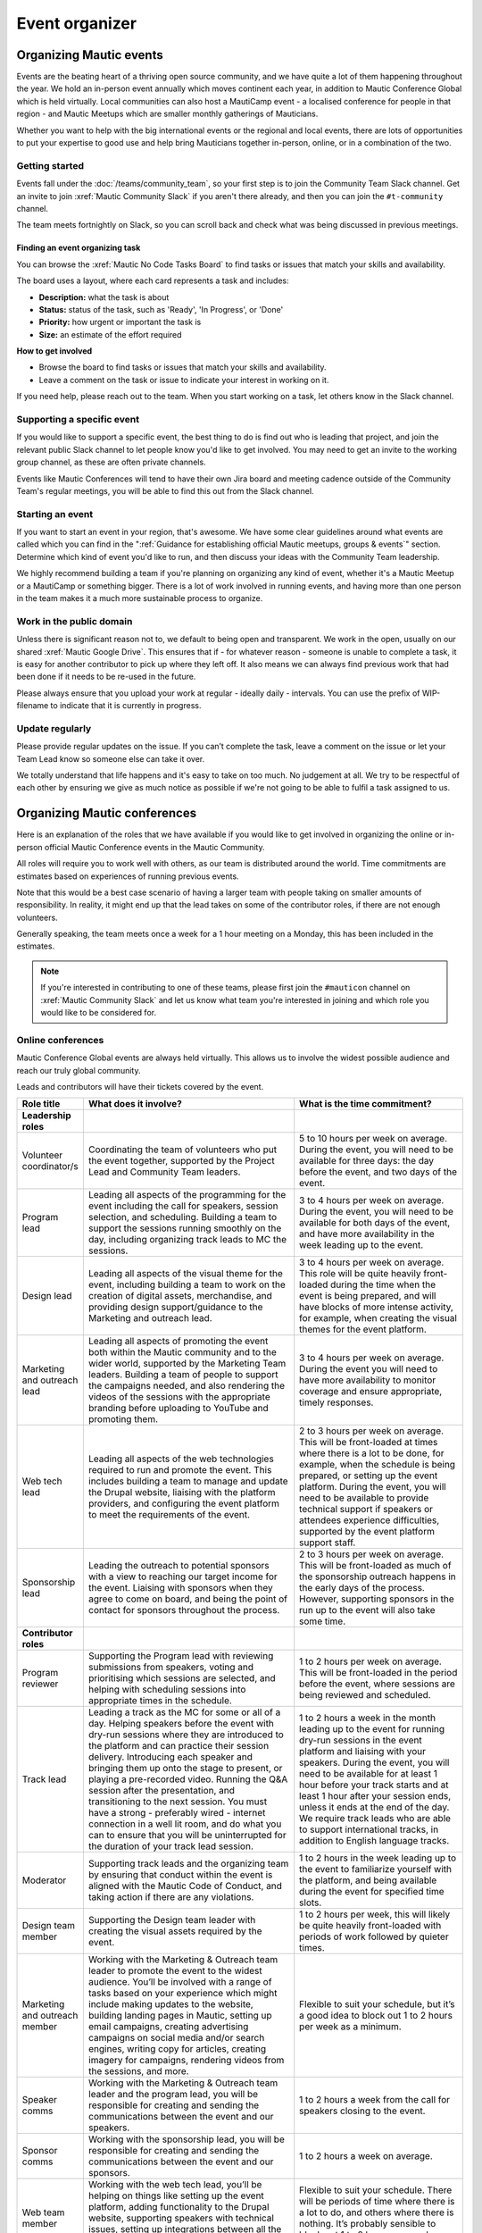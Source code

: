 Event organizer
###############

.. vale off

Organizing Mautic events
************************

Events are the beating heart of a thriving open source community, and we have quite a lot of them happening throughout the year. We hold an in-person event annually which moves continent each year, in addition to Mautic Conference Global which is held virtually. Local communities can also host a MautiCamp event - a localised conference for people in that region - and Mautic Meetups which are smaller monthly gatherings of Mauticians.

Whether you want to help with the big international events or the regional and local events, there are lots of opportunities to put your expertise to good use and help bring Mauticians together in-person, online, or in a combination of the two.

.. _Getting started event organizer:

Getting started
===============

Events fall under the :doc:`/teams/community_team`, so your first step is to join the Community Team Slack channel. Get an invite to join :xref:`Mautic Community Slack` if you aren't there already, and then you can join the ``#t-community`` channel.

The team meets fortnightly on Slack, so you can scroll back and check what was being discussed in previous meetings.

Finding an event organizing task
--------------------------------

You can browse the :xref:`Mautic No Code Tasks Board` to find tasks or issues that match your skills and availability.

The board uses a layout, where each card represents a task and includes:

- **Description:** what the task is about
- **Status:** status of the task, such as 'Ready', 'In Progress', or 'Done'
- **Priority:** how urgent or important the task is
- **Size:** an estimate of the effort required

**How to get involved**

- Browse the board to find tasks or issues that match your skills and availability.
- Leave a comment on the task or issue to indicate your interest in working on it.

If you need help, please reach out to the team. When you start working on a task, let others know in the Slack channel.

Supporting a specific event
===========================

If you would like to support a specific event, the best thing to do is find out who is leading that project, and join the relevant public Slack channel to let people know you'd like to get involved. You may need to get an invite to the working group channel, as these are often private channels.

Events like Mautic Conferences will tend to have their own Jira board and meeting cadence outside of the Community Team's regular meetings, you will be able to find this out from the Slack channel.

Starting an event
=================

If you want to start an event in your region, that's awesome. We have some clear guidelines around what events are called which you can find in the ":ref:`Guidance for establishing official Mautic meetups, groups & events`" section. Determine which kind of event you'd like to run, and then discuss your ideas with the Community Team leadership.  

We highly recommend building a team if you're planning on organizing any kind of event, whether it's a Mautic Meetup or a MautiCamp or something bigger. There is a lot of work involved in running events, and having more than one person in the team makes it a much more sustainable process to organize.

Work in the public domain
=========================

Unless there is significant reason not to, we default to being open and transparent. We work in the open, usually on our shared :xref:`Mautic Google Drive`. This ensures that if - for whatever reason - someone is unable to complete a task, it is easy for another contributor to pick up where they left off. It also means we can always find previous work that had been done if it needs to be re-used in the future.

Please always ensure that you upload your work at regular - ideally daily - intervals. You can use the prefix of WIP-filename to indicate that it is currently in progress.

Update regularly
================

Please provide regular updates on the issue. If you can’t complete the task, leave a comment on the issue or let your Team Lead know so someone else can take it over.

We totally understand that life happens and it's easy to take on too much. No judgement at all. We try to be respectful of each other by ensuring we give as much notice as possible if we're not going to be able to fulfil a task assigned to us.

Organizing Mautic conferences
*****************************

Here is an explanation of the roles that we have available if you would like to get involved in organizing the online or in-person official Mautic Conference events in the Mautic Community.

All roles will require you to work well with others, as our team is distributed around the world. Time commitments are estimates based on experiences of running previous events.

Note that this would be a best case scenario of having a larger team with people taking on smaller amounts of responsibility. In reality, it might end up that the lead takes on some of the contributor roles, if there are not enough volunteers. 

Generally speaking, the team meets once a week for a 1 hour meeting on a Monday, this has been included in the estimates.

.. note::

   If you're interested in contributing to one of these teams, please first join the ``#mauticon`` channel on :xref:`Mautic Community Slack` and let us know what team you're interested in joining and which role you would like to be considered for.

Online conferences
==================

Mautic Conference Global events are always held virtually. This allows us to involve the widest possible audience and reach our truly global community.

Leads and contributors will have their tickets covered by the event.

.. list-table::
   :widths: 10 50 40
   :header-rows: 1

   * - Role title
     - What does it involve?
     - What is the time commitment?
   * - **Leadership roles**
     -
     -
   * - Volunteer coordinator/s
     - Coordinating the team of volunteers who put the event together, supported by the Project Lead and Community Team leaders.
     - 5 to 10 hours per week on average. During the event, you will need to be available for three days: the day before the event, and two days of the event.
   * - Program lead
     - Leading all aspects of the programming for the event including the call for speakers, session selection, and scheduling. Building a team to support the sessions running smoothly on the day, including organizing track leads to MC the sessions.
     - 3 to 4 hours per week on average. During the event, you will need to be available for both days of the event, and have more availability in the week leading up to the event.
   * - Design lead
     - Leading all aspects of the visual theme for the event, including building a team to work on the creation of digital assets, merchandise, and providing design support/guidance to the Marketing and outreach lead.
     - 3 to 4 hours per week on average. This role will be quite heavily front-loaded during the time when the event is being prepared, and will have blocks of more intense activity, for example, when creating the visual themes for the event platform.
   * - Marketing and outreach lead
     - Leading all aspects of promoting the event both within the Mautic community and to the wider world, supported by the Marketing Team leaders. Building a team of people to support the campaigns needed, and also rendering the videos of the sessions with the appropriate branding before uploading to YouTube and promoting them.
     - 3 to 4 hours per week on average. During the event you will need to have more availability to monitor coverage and ensure appropriate, timely responses.
   * - Web tech lead
     - Leading all aspects of the web technologies required to run and promote the event. This includes building a team to manage and update the Drupal website, liaising with the platform providers, and configuring the event platform to meet the requirements of the event.
     - 2 to 3 hours per week on average. This will be front-loaded at times where there is a lot to be done, for example, when the schedule is being prepared, or setting up the event platform. During the event, you will need to be available to provide technical support if speakers or attendees experience difficulties, supported by the event platform support staff.
   * - Sponsorship lead
     - Leading the outreach to potential sponsors with a view to reaching our target income for the event. Liaising with sponsors when they agree to come on board, and being the point of contact for sponsors throughout the process.
     - 2 to 3 hours per week on average. This will be front-loaded as much of the sponsorship outreach happens in the early days of the process. However, supporting sponsors in the run up to the event will also take some time.
   * - **Contributor roles**
     -
     -
   * - Program reviewer
     - Supporting the Program lead with reviewing submissions from speakers, voting and prioritising which sessions are selected, and helping with scheduling sessions into appropriate times in the schedule.
     - 1 to 2 hours per week on average. This will be front-loaded in the period before the event, where sessions are being reviewed and scheduled.
   * - Track lead
     - Leading a track as the MC for some or all of a day. Helping speakers before the event with dry-run sessions where they are introduced to the platform and can practice their session delivery. Introducing each speaker and bringing them up onto the stage to present, or playing a pre-recorded video. Running the Q&A session after the presentation, and transitioning to the next session. You must have a strong - preferably wired - internet connection in a well lit room, and do what you can to ensure that you will be uninterrupted for the duration of your track lead session.
     - 1 to 2 hours a week in the month leading up to the event for running dry-run sessions in the event platform and liaising with your speakers. During the event, you will need to be available for at least 1 hour before your track starts and at least 1 hour after your session ends, unless it ends at the end of the day. We require track leads who are able to support international tracks, in addition to English language tracks.
   * - Moderator
     - Supporting track leads and the organizing team by ensuring that conduct within the event is aligned with the Mautic Code of Conduct, and taking action if there are any violations.
     - 1 to 2 hours in the week leading up to the event to familiarize yourself with the platform, and being available during the event for specified time slots.
   * - Design team member
     - Supporting the Design team leader with creating the visual assets required by the event.
     - 1 to 2 hours per week, this will likely be quite heavily front-loaded with periods of work followed by quieter times.
   * - Marketing and outreach member
     - Working with the Marketing & Outreach team leader to promote the event to the widest audience. You’ll be involved with a range of tasks based on your experience which might include making updates to the website, building landing pages in Mautic, setting up email campaigns, creating advertising campaigns on social media and/or search engines, writing copy for articles, creating imagery for campaigns, rendering videos from the sessions, and more.
     - Flexible to suit your schedule, but it’s a good idea to block out 1 to 2 hours per week as a minimum.
   * - Speaker comms
     - Working with the Marketing & Outreach team leader and the program lead, you will be responsible for creating and sending the communications between the event and our speakers.
     - 1 to 2 hours a week from the call for speakers closing to the event.
   * - Sponsor comms
     - Working with the sponsorship lead, you will be responsible for creating and sending the communications between the event and our sponsors.
     - 1 to 2 hours a week on average.
   * - Web team member
     - Working with the web tech lead, you’ll be helping on things like setting up the event platform, adding functionality to the Drupal website, supporting speakers with technical issues, setting up integrations between all the tools to make sure everything runs smoothly, and generally helping with all things tech.
     - Flexible to suit your schedule. There will be periods of time where there is a lot to do, and others where there is nothing. It’s probably sensible to block out 1 to 2 hours per week as a minimum.
   * - Runner
     - On the day, you’ll be available as an extra pair of hands if anyone in the team needs help with something. It might be helping a speaker with a technical problem or dealing with a question from a sponsor.
     - 2 to 3 hours in the weeks preceding the event to familiarize yourself with the event platform, and being available during the event for specific periods of time.

In-person conferences
=====================

An in-person conference has quite different requirements and timescales when compared with an online event. Most importantly, the leaders in the team must be able to physically travel to the location of the event and be in attendance for the duration of the event.

Most events will be held over two days, and will be multi-track.

Leads will have their ticket, travel, and accommodation covered by the event. Contributors will have their ticket covered by the event.

.. list-table::
   :widths: 10 50 40
   :header-rows: 1

   * - Role title
     - What does it involve?
     - What is the time commitment?
   * - **Leadership roles**
     -
     -
   * - Volunteer coordinator/s
     - Coordinating the team of volunteers who put the event together, supported by the Project Lead and Community Team leaders.
     - 5 to 10 hours per week on average. During the event, you will need to be available for four days: the day before the event, two days of the event and the community sprint.
   * - Venue lead
     - Taking the lead on liaising with the selected venue and accommodation facility, ensuring that the event runs smoothly and has all the rooms, facilities and catering required. Ideally, this person should live in the same country as the event venue’s location.
     - 2 to 3 hours per week on average. This is likely to be front-loaded during venue negotiations and site visits.
   * - Program lead
     - Leading all aspects of the programming for the event including the call for speakers, session selection, and scheduling. Building a team to support the sessions running smoothly on the day, including track leads to MC the sessions. Organizing the travel requirements for speakers, supported by the Project Lead.
     - 4 to 5 hours per week on average. During the event, you will need to be available for both days of the event, and have more availability in the week leading up to the event.
   * - Design lead
     - Leading all aspects of the visual theme for the event including building a team to work on the creation of digital assets, merchandise, physical design - for example, posters, banners, etc. - and providing design support/guidance to the Marketing and outreach lead.
     - 3 to 4 hours per week on average. This role will be quite heavily front-loaded during the time when the event is being prepared, and will have blocks of more intense activity, for example, when creating the visual themes for the event platform.
   * - Audio visual lead
     - Leading all aspects of the audio-visual setup of the event to enable recording of sessions, processing of the videos, and publishing online including building a team of volunteers to monitor the audio visual equipment during sessions.
     - 2 to 3 hours a week on average with a significant increase in time during the weeks leading up to the event.
   * - Marketing and outreach lead
     - Leading all aspects of promoting the event, both within the Mautic community and to the wider world, supported by the Marketing Team leaders. Building a team of people to support the campaigns needed.
     - 4 to 5 hours per week on average. During the event, you will need to have more availability to monitor coverage and ensure appropriate, timely responses.
   * - Web tech lead
     - Leading all aspects of the web technologies required to run and promote the event. This primarily includes building a team to manage and update the Drupal website.
     - 4 to 5 hours per week on average. This will be front-loaded at times, where there is a lot to be done, for example, when the schedule is being prepared.
   * - Sponsorship lead
     - Leading the outreach to potential sponsors with a view to reaching our target income for the event. Liaising with sponsors when they agree to come on board, and being the point of contact for sponsors throughout the process.
     - 2 to 3 hours per week on average. This will be front-loaded as much of the sponsorship outreach happens in the early days of the process. However, supporting sponsors in the run up to the event will also take some time.
   * - Contribution lead
     - Leading the contribution day sprints by organizing the venue in liaison with the Venue and Program leaders, setting up a mentoring program for new contributors to have opportunities to learn how to get started, and supporting the Mautic leadership team on the day.
     - 2 to 3 hours per week on average. This will be quite variable and most likely loaded in the months leading up to the event.
   * - **Contributor roles**
     -
     -
   * - Program reviewer
     - Supporting the Program lead with reviewing submissions from speakers, voting and prioritising which sessions are selected, and helping with scheduling sessions into appropriate times in the schedule.
     - 1 to 2 hours per week on average. This will be front-loaded in the period before the event, where sessions are being reviewed and scheduled.
   * - Track lead
     - Leading a track as the MC for some or all of a day. Introducing each speaker and welcoming them onto the stage to present. Running the Q&A session after the presentation and transitioning to the next session.
     - 1 to 2 hours a week in the month leading up to the event. During the event, you will need to be available for the duration of your track. We may - depending on the event and the sessions - require track leads who are able to support international tracks, in addition to English language tracks.
   * - Social organizer
     - Supporting the Program lead with organizing social events during and after the event. You will be responsible for researching appropriate locations for social events - may be held at the venue or externally - which cater for our diverse audience.
     - 1 to 2 hours per week, and being available during the event to ensure everything runs smoothly.
   * - Code of Conduct contact person
     - Supporting track leads and the organizing team by ensuring that conduct within the event is aligned with the Mautic Code of Conduct and taking action if there are any violations.
     - 1 to 2 hours in the week leading up to the event to familiarize yourself with the Code of Conduct, and being available during the event in case of any incidents arising.
   * - Design team member
     - Supporting the Design team leader with creating the visual assets required by the event.
     - 1 to 2 hours per week, this will likely be quite heavily front-loaded with periods of work followed by quieter times.
   * - Marketing and outreach member
     - Working with the Marketing & Outreach team leader to promote the event to the widest audience. You’ll be involved with a range of tasks based on your experience which might include making updates to the website, building landing pages in Mautic, setting up email campaigns, creating advertising campaigns on social media and/or search engines, writing copy for articles, creating imagery for campaigns, and more.
     - Flexible to suit your schedule, but it’s a good idea to block out 1 to 2 hours per week as a minimum.
   * - Speaker comms
     - Working with the Marketing & Outreach team leader and the program lead, you will be responsible for creating and sending the communications between the event and our speakers. You will also be the point of contact for speakers during the event, and will need to be on hand for any technical issues which might arise.
     - 2 to 3 hours a week from the call for speakers closing to the event.
   * - Sponsor comms
     - Working with the Sponsorship lead, you will be responsible for creating and sending the communications between the event and our sponsors. You will also be the point of contact for sponsors during the event and will need to be available the day before the event to ensure that sponsors are set up and ready for the event.
     - 1 to 2 hours a week on average.
   * - Web team member
     - Working with the web tech lead, you’ll be helping on things like setting up the Drupal website, setting up integrations between all the tools to make sure everything runs smoothly, and generally helping with all things tech.
     - Flexible to suit your schedule. There will be periods of time where there is a lot to do, and others where there is nothing. It’s probably sensible to block out 1 to 2 hours per week as a minimum.
   * - Runner
     - On the day, you’ll be available as an extra pair of hands if anyone in the team needs help with something. It might be helping a speaker with a technical problem or dealing with a question from a sponsor.
     - 2 to 3 hours in the weeks preceding the event to familiarize yourself with the event platform and being available during the event for specific periods of time.
   * - Contribution mentor
     - During the contribution day, you will help new contributors with getting started. We will need mentors from all the teams who are willing to spend time welcoming newcomers. Patience and a willingness to explain our processes in a simple way are very important in this role.
     - 1 to 2 hours a week in the months leading up to the event, working with the Mautic leadership team to determine best tasks for new contributors and setting up onboarding workflows.

.. vale on
